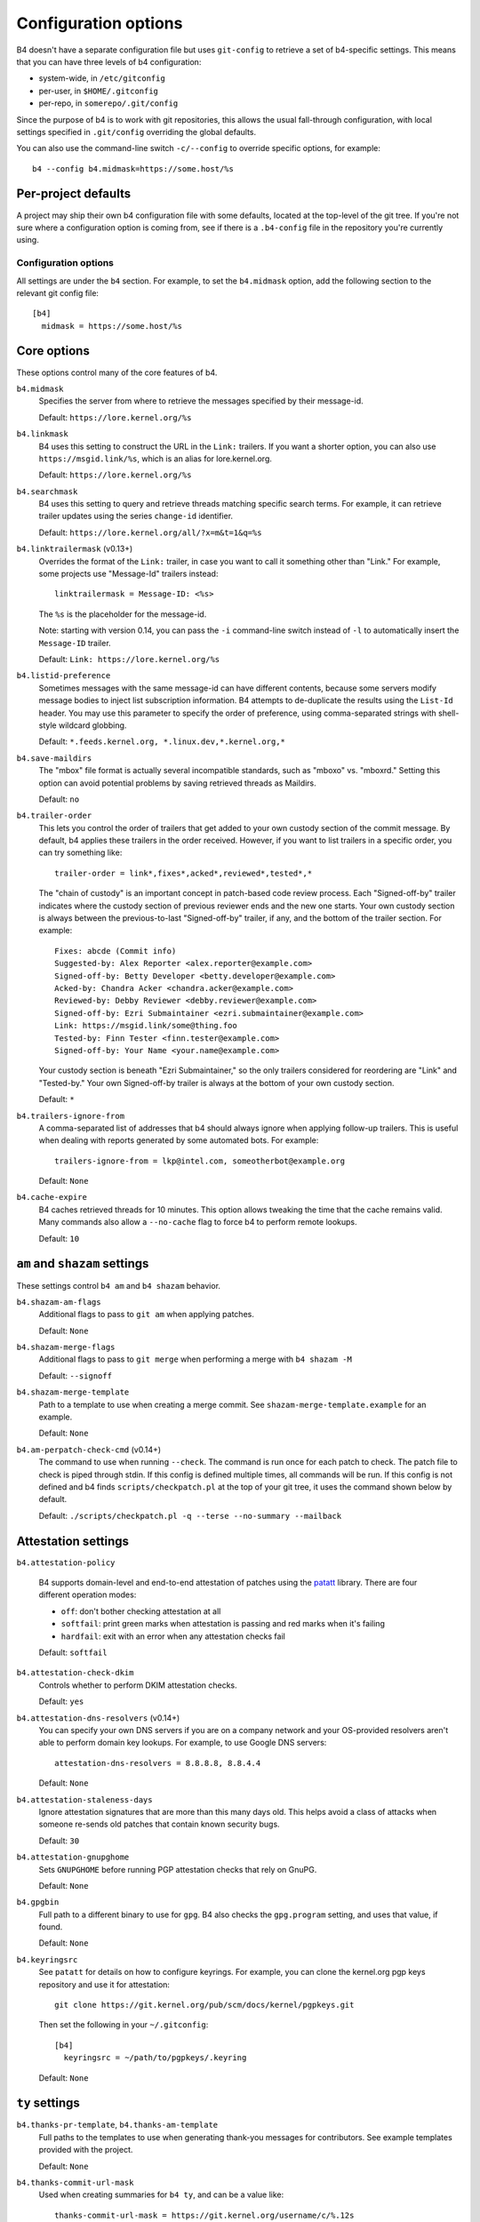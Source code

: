 Configuration options
=====================
B4 doesn't have a separate configuration file but uses ``git-config`` to
retrieve a set of b4-specific settings. This means that you can have three
levels of b4 configuration:

- system-wide, in ``/etc/gitconfig``
- per-user, in ``$HOME/.gitconfig``
- per-repo, in ``somerepo/.git/config``

Since the purpose of b4 is to work with git repositories, this allows
the usual fall-through configuration, with local settings specified in
``.git/config`` overriding the global defaults.

You can also use the command-line switch ``-c/--config`` to override
specific options, for example::

    b4 --config b4.midmask=https://some.host/%s

Per-project defaults
~~~~~~~~~~~~~~~~~~~~
A project may ship their own b4 configuration file with some defaults,
located at the top-level of the git tree. If you're not sure where a
configuration option is coming from, see if there is a ``.b4-config``
file in the repository you're currently using.

Configuration options
---------------------
All settings are under the ``b4`` section. For example, to set the
``b4.midmask`` option, add the following section to the relevant git
config file::

    [b4]
      midmask = https://some.host/%s

Core options
~~~~~~~~~~~~
These options control many of the core features of b4.

``b4.midmask``
  Specifies the server from where to retrieve the messages specified by
  their message-id.

  Default: ``https://lore.kernel.org/%s``

``b4.linkmask``
  B4 uses this setting to construct the URL in the ``Link:`` trailers.
  If you want a shorter option, you can also use
  ``https://msgid.link/%s``, which is an alias for lore.kernel.org.

  Default: ``https://lore.kernel.org/%s``

``b4.searchmask``
  B4 uses this setting to query and retrieve threads matching specific
  search terms. For example, it can retrieve trailer updates using the
  series ``change-id`` identifier.

  Default: ``https://lore.kernel.org/all/?x=m&t=1&q=%s``

``b4.linktrailermask`` (v0.13+)
  Overrides the format of the ``Link:`` trailer, in case you want to
  call it something other than "Link." For example, some projects
  use "Message-Id" trailers instead::

      linktrailermask = Message-ID: <%s>

  The ``%s`` is the placeholder for the message-id.

  Note: starting with version 0.14, you can pass the ``-i`` command-line
  switch instead of ``-l`` to automatically insert the ``Message-ID``
  trailer.

  Default: ``Link: https://lore.kernel.org/%s``

``b4.listid-preference``
  Sometimes messages with the same message-id can have different
  contents, because some servers modify message bodies to inject list
  subscription information. B4 attempts to de-duplicate the results
  using the ``List-Id`` header. You may use this parameter to specify
  the order of preference, using comma-separated strings with shell-style
  wildcard globbing.

  Default: ``*.feeds.kernel.org, *.linux.dev,*.kernel.org,*``

``b4.save-maildirs``
  The "mbox" file format is actually several incompatible standards,
  such as "mboxo" vs. "mboxrd." Setting this option can avoid potential
  problems by saving retrieved threads as Maildirs.

  Default: ``no``

``b4.trailer-order``
  This lets you control the order of trailers that get added to your own
  custody section of the commit message. By default, b4 applies these
  trailers in the order received. However, if you want to list trailers
  in a specific order, you can try something like::

      trailer-order = link*,fixes*,acked*,reviewed*,tested*,*

  The "chain of custody" is an important concept in patch-based code
  review process. Each "Signed-off-by" trailer indicates where the
  custody section of previous reviewer ends and the new one starts. Your
  own custody section is always between the previous-to-last
  "Signed-off-by" trailer, if any, and the bottom of the trailer
  section. For example::

      Fixes: abcde (Commit info)
      Suggested-by: Alex Reporter <alex.reporter@example.com>
      Signed-off-by: Betty Developer <betty.developer@example.com>
      Acked-by: Chandra Acker <chandra.acker@example.com>
      Reviewed-by: Debby Reviewer <debby.reviewer@example.com>
      Signed-off-by: Ezri Submaintainer <ezri.submaintainer@example.com>
      Link: https://msgid.link/some@thing.foo
      Tested-by: Finn Tester <finn.tester@example.com>
      Signed-off-by: Your Name <your.name@example.com>

  Your custody section is beneath "Ezri Submaintainer," so the only
  trailers considered for reordering are "Link" and "Tested-by." Your
  own Signed-off-by trailer is always at the bottom of your own custody
  section.

  Default: ``*``

``b4.trailers-ignore-from``
  A comma-separated list of addresses that b4 should always ignore
  when applying follow-up trailers. This is useful when dealing with
  reports generated by some automated bots. For example::

      trailers-ignore-from = lkp@intel.com, someotherbot@example.org

  Default: ``None``

``b4.cache-expire``
  B4 caches retrieved threads for 10 minutes. This option allows
  tweaking the time that the cache remains valid. Many commands also
  allow a ``--no-cache`` flag to force b4 to perform remote lookups.

  Default: ``10``

.. _shazam_settings:

``am`` and ``shazam`` settings
~~~~~~~~~~~~~~~~~~~~~~~~~~~~~~
These settings control ``b4 am`` and ``b4 shazam`` behavior.

``b4.shazam-am-flags``
  Additional flags to pass to ``git am`` when applying patches.

  Default: ``None``

``b4.shazam-merge-flags``
  Additional flags to pass to ``git merge`` when performing a merge with
  ``b4 shazam -M``

  Default: ``--signoff``

``b4.shazam-merge-template``
  Path to a template to use when creating a merge commit. See
  ``shazam-merge-template.example`` for an example.

  Default: ``None``

``b4.am-perpatch-check-cmd`` (v0.14+)
  The command to use when running ``--check``. The command is run once for each
  patch to check. The patch file to check is piped through stdin. If this
  config is defined multiple times, all commands will be run. If this config is
  not defined and b4 finds ``scripts/checkpatch.pl`` at the top of your git
  tree, it uses the command shown below by default.

  Default: ``./scripts/checkpatch.pl -q --terse --no-summary --mailback``

.. _attestation_settings:

Attestation settings
~~~~~~~~~~~~~~~~~~~~
``b4.attestation-policy``

  B4 supports domain-level and end-to-end attestation of patches using
  the `patatt`_ library. There are four different operation modes:

  * ``off``: don't bother checking attestation at all
  * ``softfail``: print green marks when attestation is passing and
    red marks when it's failing
  * ``hardfail``: exit with an error when any attestation checks fail

  Default: ``softfail``

``b4.attestation-check-dkim``
  Controls whether to perform DKIM attestation checks.

  Default: ``yes``

``b4.attestation-dns-resolvers`` (v0.14+)
  You can specify your own DNS servers if you are on a company network
  and your OS-provided resolvers aren't able to perform domain key
  lookups. For example, to use Google DNS servers::

      attestation-dns-resolvers = 8.8.8.8, 8.8.4.4

  Default: ``None``

``b4.attestation-staleness-days``
  Ignore attestation signatures that are more than this many days
  old. This helps avoid a class of attacks when someone re-sends old
  patches that contain known security bugs.

  Default: ``30``

``b4.attestation-gnupghome``
  Sets ``GNUPGHOME`` before running PGP attestation checks that rely on
  GnuPG.

  Default: ``None``

``b4.gpgbin``
  Full path to a different binary to use for ``gpg``. B4 also checks the
  ``gpg.program`` setting, and uses that value, if found.

  Default: ``None``

``b4.keyringsrc``
  See ``patatt`` for details on how to configure keyrings. For example,
  you can clone the kernel.org pgp keys repository and use it for
  attestation::

      git clone https://git.kernel.org/pub/scm/docs/kernel/pgpkeys.git

  Then set the following in your ``~/.gitconfig``::

      [b4]
        keyringsrc = ~/path/to/pgpkeys/.keyring

  Default: ``None``

.. _ty_settings:

``ty`` settings
~~~~~~~~~~~~~~~
``b4.thanks-pr-template``, ``b4.thanks-am-template``
  Full paths to the templates to use when generating thank-you messages
  for contributors. See example templates provided with the project.

  Default: ``None``

``b4.thanks-commit-url-mask``
  Used when creating summaries for ``b4 ty``, and can be a value like::

      thanks-commit-url-mask = https://git.kernel.org/username/c/%.12s

  If not set, b4 falls back to using commit hashes.

  .. note::

     See this page for more info on convenient git.kernel.org short URLs:
     https://korg.docs.kernel.org/git-url-shorteners.html

  Default: ``None``

``b4.thanks-from-name`` (v0.13+)
  The name to use in the ``From:`` header when sending thank-you notes.
  By default, b4 uses ``user.name``. For example::

      thanks-from-name = Project Foo Thanks Bot

  Default: ``None``

``b4.thanks-from-email`` (v0.13+)
  The email to use in the ``From:`` header when sending thank-you notes.
  By default, b4 uses ``user.email``. For example::

      thanks-from-email = thanks-bot@example.com

  Default: ``None``

``b4.thanks-treename``
  Name of the tree to use in the thank-you templates.

  Default: ``None``

``b4.email-exclude``
  A list of addresses to always exclude from the message recipients.
  Expects a comma-separated list with shell-style globbing. E.g.::

      email-exclude = *@codeaurora.org, *@obsolete.example.com

  Default: ``None``

``b4.sendemail-identity``
  The ``sendemail`` identity to use when sending mail directly with b4.
  This setting applies to ``b4 send`` and ``b4 ty``. See ``man
  git-send-email`` for info about sendemail identities.

  Default: ``None``

``b4.ty-send-email`` (v0.11+)
  When set, tells ``b4 ty`` to send email directly instead of writing
  out ``.thanks`` files.

  Default: ``no``

.. _patchwork_settings:

Patchwork integration settings
~~~~~~~~~~~~~~~~~~~~~~~~~~~~~~
If your project uses a patchwork server, setting these allows you to
integrate your b4 workflow with patchwork.

``b4.pw-url``
  The URL of your patchwork server. Note, that this should point at the
  top-level of your patchwork installation and **not** at the project patch
  listing. For example::

      pw-url = https://patchwork.kernel.org/

  Default: ``None``

``b4.pw-key``
  The API key from your user profile to use when authenticating with the
  patchwork server.

  Default: ``None``

``b4.pw-project``
  The name of the patchwork project, exactly as seen in the URL
  sub-path. For example::

      pw-project = linux-usb

  Default: ``None``

``b4.pw-review-state``
  Enabling this option makes ``b4 am`` or ``b4 shazam`` automatically set
  the review status of the retrieved patches. For example::

      pw-review-state = under-review

  Default: ``None``

``b4.pw-accept-state``
  Enabling this option makes ``b4 ty`` set the status of any applied patches
  to the specified state. For example::

      pw-accept-state = accepted

  Default: ``None``

``b4.pw-discard-state``
  Enabling this option makes ``b4 ty -d`` set the status of any matching
  patches to the specified state. For example::

      pw-discard-state = rejected

  Default: ``None``

.. _contributor_settings:

Contributor-oriented settings
~~~~~~~~~~~~~~~~~~~~~~~~~~~~~

``b4.send-endpoint-web``
  The web submission endpoint to use. See :ref:`web_endpoint`.

  Default: ``None``

``b4.send-series-to``
  A comma-separated list of addresses to always add to the "To:" header.
  See :ref:`prep_recipients`.

  Default: ``None``

``b4.send-series-cc``
  A comma-separated list of addresses to always add to the "Cc:" header.
  See :ref:`prep_recipients`.

  Default: ``None``

``b4.send-no-patatt-sign``
  Instructs b4 not to sign patches with patatt before sending them. Note, that
  using the web submission endpoint requires using signed patches.

  Default: ``no``

``b4.send-auto-to-cmd``
  The command to use for obtaining the list of "To:" recipients. The command is
  run once for each patch in the series. Each patch file is piped through
  stdin. If b4 finds ``scripts/get_maintainer.pl`` at the top of your git tree,
  it uses the command shown below by default.

  Default: ``scripts/get_maintainer.pl --nogit --nogit-fallback --nogit-chief-penguins --norolestats --nol``

``b4.send-auto-cc-cmd``
  The command to use for obtaining the list of "Cc:" recipients. The command is
  run once for each patch in the series. Each patch file is piped through
  stdin. If b4 finds ``scripts/get_maintainer.pl`` at the top of your git tree,
  it uses the command shown below by default.

  Default:: ``scripts/get_maintainer.pl --nogit --nogit-fallback --nogit-chief-penguins --norolestats --nom``

``b4.send-same-thread`` (v0.13+)
  When sending a new version of a series, send it in the same thread as
  the previous version. The config supports the following values:

  * ``yes``, ``true``, ``y``: B4 sends the first message of the new series as a
    reply to the previous version's cover letter.
  * ``shallow``: B4 sends the first message of the new series as a reply to the
    first version's cover letter.
  * ``no``: B4 does not send the new version of the series in the same thread
    as any previous version.

  Default: ``no``

``b4.prep-cover-strategy``
  Alternative cover letter storage strategy to use, in case you don't
  want to use the default ``commit`` strategy. See
  :ref:`prep_cover_strategies`.

  Default: ``commit``

``b4.prep-cover-template``
  Path to the template to use for the cover letter. The template supports the
  following tokens:

  * ``${cover}``: the content of the cover letter itself
  * ``${shortlog}``: the ``git shortlog`` output for the series
  * ``${diffstat}``: the ``git diff --stat`` output for the series
  * ``${range_diff}``: the ``git range-diff`` output against the previous revision of the series
  * ``${base_commit}``: the base commit of the series
  * ``${change_id}``: the change-id of the series
  * ``${signature}``: your signature, either from ``~/.signature`` if found, or from your Git config

  Default: ``None``

``b4.send-prefixes`` (v0.11+)
  Extra prefixes to add to ``[PATCH]`` (e.g. ``RFC mydrv``).

  This setting can be replaced for a series with ``b4 prep --set-prefixes``.

  Default: ``None``

``b4.prep-perpatch-check-cmd`` (v0.14+)
  The command to use when running ``--check``. The command is run once for each
  patch to check. The patch file to check is piped through stdin. If this
  config is defined multiple times, all commands will be run. If this config is
  not defined and b4 finds ``scripts/checkpatch.pl`` at the top of your git
  tree, it uses the command shown below by default.

  Default: ``./scripts/checkpatch.pl -q --terse --no-summary --mailback --showfile```

``b4.prep-pre-flight-checks`` (v0.14+)
  You can use this to turn off some or all pre-flight checks that b4 runs
  prior to sending out patches. To cancel all checks::

      [b4]
      prep-pre-flight-checks = disable-all

  To turn off specific checks, list each one of them, separated by
  comma::

      [b4]
      prep-pre-flight-checks = disable-needs-auto-to-cc, needs-checking


To document
-----------
``b4.gh-api-key``
  Deliberately undocumented because the feature is incomplete and poorly
  tested.

.. _`patatt`: https://pypi.org/project/patatt/
